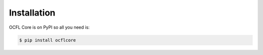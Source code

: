 Installation
============

OCFL Core is on PyPI so all you need is:

.. code-block:: console

   $ pip install ocflcore
